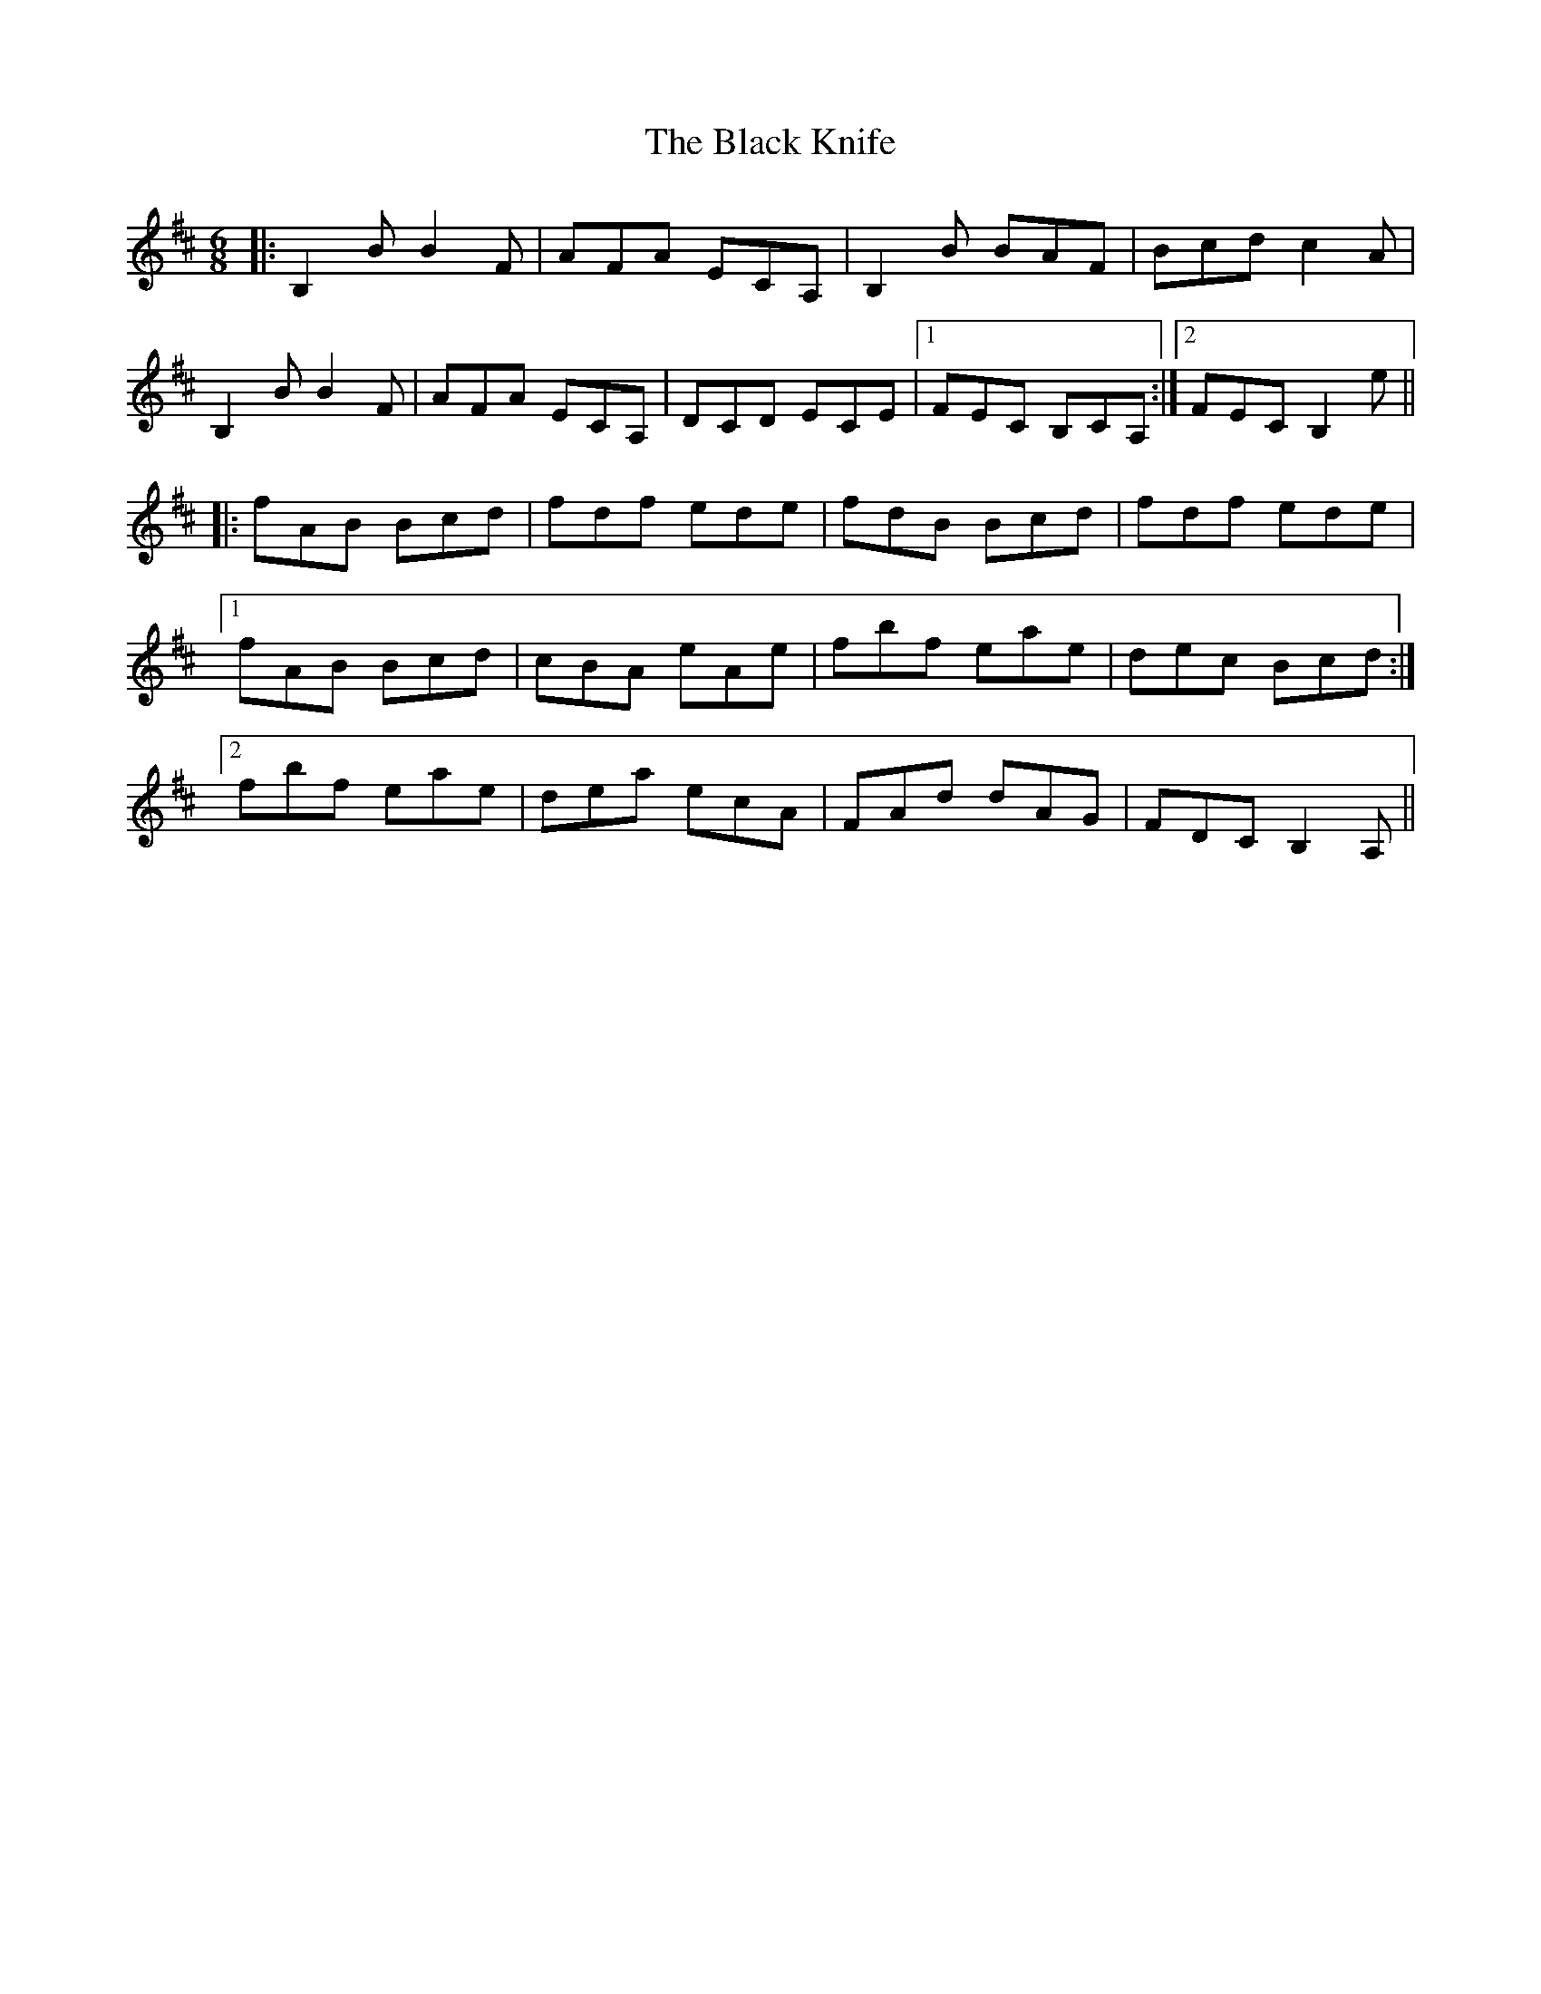 X: 3840
T: Black Knife, The
R: jig
M: 6/8
K: Bminor
|:B,2B B2F|AFA ECA,|B,2B BAF|Bcd c2A|
B,2B B2F|AFA ECA,|DCD ECE|1 FEC B,CA,:|2 FEC B,2e||
|:fAB Bcd|fdf ede|fdB Bcd|fdf ede|
[1 fAB Bcd|cBA eAe|fbf eae|dec Bcd:|
[2 fbf eae|dea ecA|FAd dAG|FDC B,2A,||

